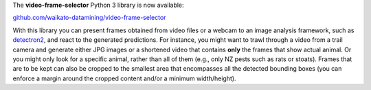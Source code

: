 .. title: video-frame-selector library released
.. slug: 2021-08-03-video-frame-selector
.. date: 2021-08-03 11:20:00 UTC+12:00
.. tags: release
.. category: library
.. link: 
.. description: 
.. type: text

The **video-frame-selector** Python 3 library is now available:

`github.com/waikato-datamining/video-frame-selector <https://github.com/waikato-datamining/video-frame-selector>`__

With this library you can present frames obtained from video files or a webcam to an image analysis framework,
such as `detectron2 <https://github.com/waikato-datamining/pytorch/tree/master/detectron2>`__, and react to the
generated predictions. For instance, you might want to trawl through a video from a trail camera and generate 
either JPG images or a shortened video that contains **only** the frames that show actual animal. Or you might
only look for a specific animal, rather than all of them (e.g., only NZ pests such as rats or stoats).
Frames that are to be kept can also be cropped to the smallest area that encompasses all the detected bounding 
boxes (you can enforce a margin around the cropped content and/or a minimum width/height).

